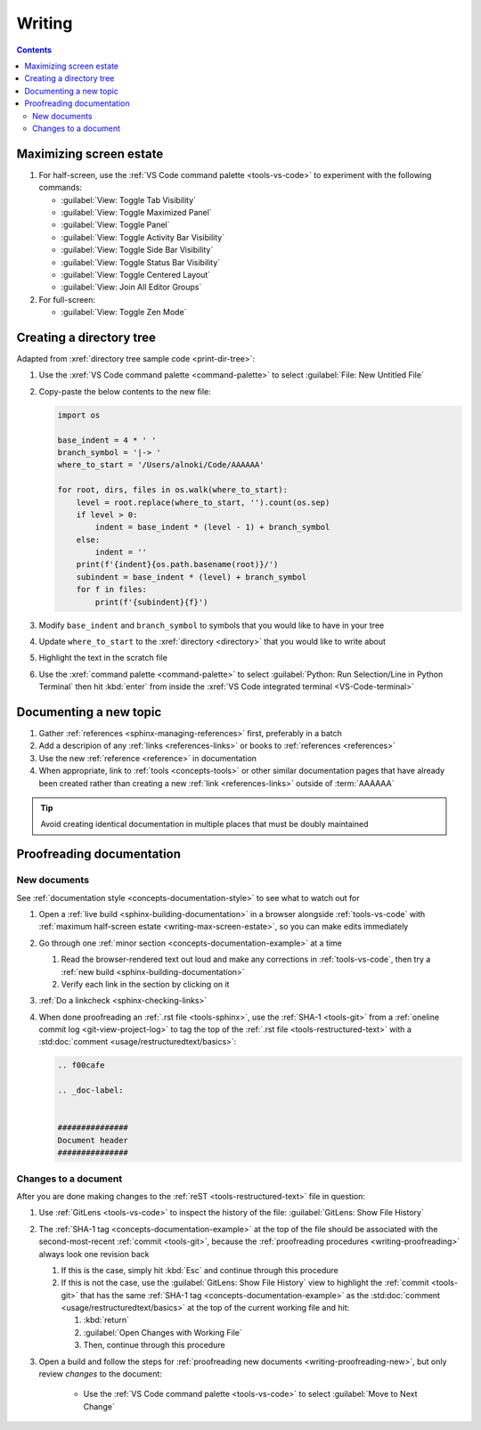 #######
Writing
#######

.. contents:: Contents
   :local:

.. _writing-max-screen-estate:

************************
Maximizing screen estate
************************

#. For half-screen, use the :ref:`VS Code command palette <tools-vs-code>`
   to experiment with the following commands:

   * :guilabel:`View: Toggle Tab Visibility`
   * :guilabel:`View: Toggle Maximized Panel`
   * :guilabel:`View: Toggle Panel`
   * :guilabel:`View: Toggle Activity Bar Visibility`
   * :guilabel:`View: Toggle Side Bar Visibility`
   * :guilabel:`View: Toggle Status Bar Visibility`
   * :guilabel:`View: Toggle Centered Layout`
   * :guilabel:`View: Join All Editor Groups`

#. For full-screen:

   * :guilabel:`View: Toggle Zen Mode`

*************************
Creating a directory tree
*************************

Adapted from :xref:`directory tree sample code <print-dir-tree>`:

#. Use the :xref:`VS Code command palette <command-palette>` to select
   :guilabel:`File: New Untitled File`

#. Copy-paste the below contents to the new file:

   .. code-block:: python

      import os

      base_indent = 4 * ' '
      branch_symbol = '|-> '
      where_to_start = '/Users/alnoki/Code/AAAAAA'

      for root, dirs, files in os.walk(where_to_start):
          level = root.replace(where_to_start, '').count(os.sep)
          if level > 0:
              indent = base_indent * (level - 1) + branch_symbol
          else:
              indent = ''
          print(f'{indent}{os.path.basename(root)}/')
          subindent = base_indent * (level) + branch_symbol
          for f in files:
              print(f'{subindent}{f}')

#. Modify ``base_indent`` and ``branch_symbol`` to symbols that you would like
   to have in your tree

#. Update ``where_to_start`` to the :xref:`directory <directory>` that you
   would like to write about

#. Highlight the text in the scratch file

#. Use the :xref:`command palette <command-palette>` to select
   :guilabel:`Python: Run Selection/Line in Python Terminal` then hit
   :kbd:`enter` from inside the
   :xref:`VS Code integrated terminal <VS-Code-terminal>`


***********************
Documenting a new topic
***********************

#. Gather :ref:`references <sphinx-managing-references>` first, preferably in a
   batch
#. Add a descripion of any :ref:`links <references-links>` or books to
   :ref:`references <references>`
#. Use the new :ref:`reference <reference>` in documentation
#. When appropriate, link to :ref:`tools <concepts-tools>` or other similar
   documentation pages that have already been created rather than creating a
   new :ref:`link <references-links>` outside of :term:`AAAAAA`

.. tip::

   Avoid creating identical documentation in multiple places that must be
   doubly maintained

.. _writing-proofreading:


**************************
Proofreading documentation
**************************

.. _writing-proofreading-new:

New documents
=============

See :ref:`documentation style <concepts-documentation-style>` to see what to
watch out for

#. Open a :ref:`live build <sphinx-building-documentation>` in a browser
   alongside :ref:`tools-vs-code` with
   :ref:`maximum half-screen estate <writing-max-screen-estate>`, so you can
   make edits immediately
#. Go through one :ref:`minor section <concepts-documentation-example>` at a
   time

   #. Read the browser-rendered text out loud and make any corrections in
      :ref:`tools-vs-code`, then try a
      :ref:`new build <sphinx-building-documentation>`
   #. Verify each link in the section by clicking on it

#. :ref:`Do a linkcheck <sphinx-checking-links>`
#. When done proofreading an :ref:`.rst file <tools-sphinx>`, use the
   :ref:`SHA-1 <tools-git>` from a
   :ref:`oneline commit log <git-view-project-log>` to tag the top of
   the :ref:`.rst file <tools-restructured-text>` with a
   :std:doc:`comment <usage/restructuredtext/basics>`:

   .. code-block:: rest

      .. f00cafe

      .. _doc-label:


      ###############
      Document header
      ###############

Changes to a document
=====================

After you are done making changes to the :ref:`reST <tools-restructured-text>`
file in question:

#. Use :ref:`GitLens <tools-vs-code>` to inspect the history of the
   file: :guilabel:`GitLens: Show File History`
#. The :ref:`SHA-1 tag <concepts-documentation-example>` at the top of the file
   should be associated with the second-most-recent :ref:`commit <tools-git>`,
   because the :ref:`proofreading procedures <writing-proofreading>` always
   look one revision back

   #. If this is the case, simply hit :kbd:`Esc` and continue through this
      procedure
   #. If this is not the case, use the :guilabel:`GitLens: Show File History`
      view to highlight the :ref:`commit <tools-git>` that has the same
      :ref:`SHA-1 tag <concepts-documentation-example>` as the
      :std:doc:`comment <usage/restructuredtext/basics>` at the top of the
      current working file and hit:

      #. :kbd:`return`
      #. :guilabel:`Open Changes with Working File`
      #. Then, continue through this procedure

#. Open a build and follow the steps for
   :ref:`proofreading new documents <writing-proofreading-new>`, but only
   review *changes* to the document:

      * Use the :ref:`VS Code command palette <tools-vs-code>` to select
        :guilabel:`Move to Next Change`
